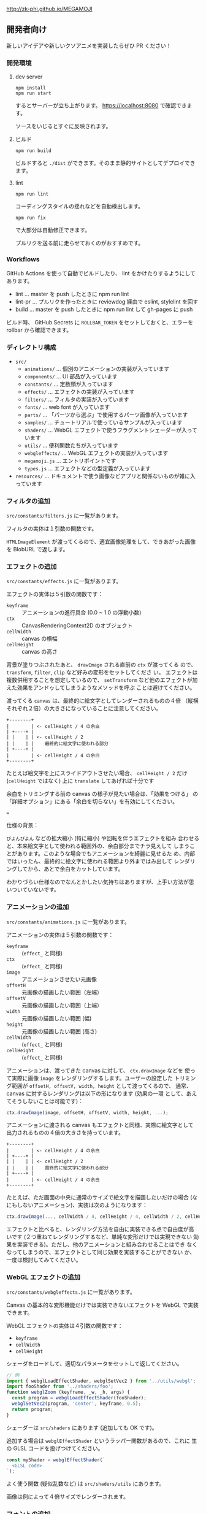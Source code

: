 http://zk-phi.github.io/MEGAMOJI

** 開発者向け

新しいアイデアや新しいクソアニメを実装したらぜひ PR ください！

*** 開発環境
**** dev server

: npm install
: npm run start

するとサーバーが立ち上がります。 https://localhost:8080 で確認できます。

ソースをいじるとすぐに反映されます。

**** ビルド

: npm run build

ビルドすると =./dist= ができます。そのまま静的サイトとしてデプロイできます。

**** lint

: npm run lint

コーディングスタイルの揺れなどを自動検出します。

: npm run fix

で大部分は自動修正できます。

プルリクを送る前に走らせておくのがおすすめです。

*** Workflows

GitHub Actions を使って自動でビルドしたり、 lint をかけたりするようにしてあります。

- lint ... master を push したときに npm run lint
- lint-pr ... プルリクを作ったときに reviewdog 経由で eslint, stylelint を回す
- build ... master を push したときに npm run lint して gh-pages に push

ビルド時、 GitHub Secrets に ~ROLLBAR_TOKEN~ をセットしておくと、エラーを
rollbar から確認できます。

*** ディレクトリ構成

- ~src/~
  - ~animations/~ ... 個別のアニメーションの実装が入っています
  - ~components/~ ... UI 部品が入っています
  - ~constants/~ ... 定数類が入っています
  - ~effects/~ ... エフェクトの実装が入っています
  - ~filters/~ ... フィルタの実装が入っています
  - ~fonts/~ ... web font が入っています
  - ~parts/~ ... 「パーツから選ぶ」で使用するパーツ画像が入っています
  - ~samples/~ ... チュートリアルで使っているサンプルが入っています
  - ~shaders/~ ... WebGL エフェクトで使うフラグメントシェーダーが入っています
  - ~utils/~ ... 便利関数たちが入っています
  - ~webgleffects/~ ... WebGL エフェクトの実装が入っています
  - ~megamoji.js~ ... エントリポイントです
  - ~types.js~ ... エフェクトなどの型定義が入っています

- ~resources/~ ... ドキュメントで使う画像などアプリと関係ないものが雑に入っています

*** フィルタの追加

~src/constants/filters.js~ に一覧があります。

フィルタの実体は１引数の関数です。

~HTMLImageElement~ が渡ってくるので、適宜画像処理をして、できあがった画像を
BlobURL で返します。

*** エフェクトの追加

~src/constants/effects.js~ に一覧があります。

エフェクトの実体は５引数の関数です：

- ~keyframe~ :: アニメーションの進行具合 (0.0 ~ 1.0 の浮動小数)
- ~ctx~ :: CanvasRenderingContext2D のオブジェクト
- ~cellWidth~ :: canvas の横幅
- ~cellHeight~ :: canvas の高さ

背景が塗りつぶされたあと、 ~drawImage~ される直前の ~ctx~ が渡ってくる
ので、 ~transform~, ~filter~, ~clip~ など好みの変形をセットしてくださ
い。 エフェクトは複数併用することを想定しているので、 ~setTransform~
など他のエフェクトが加えた効果をアンドゥしてしまうようなメソッドを呼ぶ
ことは避けてください。

渡ってくる ~canvas~ は、最終的に絵文字としてレンダーされるものの４倍
（縦横それぞれ２倍）の大きさになっていることに注意してください。

#+begin_src text
  +--------+
  |        | <- cellHeight / 4 の余白
  | +----+ |
  | |    | | <- cellHeight / 2
  | |    | |    最終的に絵文字に使われる部分
  | +----+ |
  |        | <- cellHeight / 4 の余白
  +--------+
#+end_src

たとえば絵文字を上にスライドアウトさせたい場合、 ~cellHeight / 2~ だけ
(~cellHeight~ ではなく) 上に ~translate~ してあげれば十分です

余白をトリミングする前の canvas の様子が見たい場合は、「効果をつける」
の「詳細オプション」にある「余白を切らない」を有効にしてください。

===

仕様の背景：

~びよんびよん~ などの拡大縮小 (特に縮小) や回転を伴うエフェクトを組み
合わせると、本来絵文字として使われる範囲外の、余白部分までチラ見えして
しまうことがあります。このような場合でもアニメーションを綺麗に見せるた
め、内部ではいったん、最終的に絵文字に使われる範囲より外まではみ出して
レンダリングしてから、あとで余白をカットしています。

わかりづらい仕様なのでなんとかしたい気持ちはありますが、上手い方法が思
いついていないです。

*** アニメーションの追加

~src/constants/animations.js~ に一覧があります。

アニメーションの実体は５引数の関数です：

- ~keyframe~ :: (~effect_~ と同様)
- ~ctx~ :: (~effect_~ と同様)
- ~image~ :: アニメーションさせたい元画像
- ~offsetH~ :: 元画像の描画したい範囲（左端）
- ~offsetV~ :: 元画像の描画したい範囲（上端）
- ~width~ :: 元画像の描画したい範囲 (幅)
- ~height~ :: 元画像の描画したい範囲 (高さ)
- ~cellWidth~ :: (~effect_~ と同様)
- ~cellHeight~ :: (~effect_~ と同様)

アニメーションは、渡ってきた canvas に対して、 ~ctx.drawImage~ などを
使って実際に画像 ~image~ をレンダリングするします。ユーザーの設定した
トリミング範囲が ~offsetH, offsetV, width, height~ として渡ってくるので、
通常、 canvas に対するレンダリングは以下の形になります (効果の一環
として、あえてそうしないことは可能です)：

#+begin_src javascript
  ctx.drawImage(image, offsetH, offsetV, width, height, ...);
#+end_src

アニメーションに渡される canvas もエフェクトと同様、実際に絵文字として
出力されるものの４倍の大きさを持っています。

#+begin_src text
  +--------+
  |        | <- cellHeight / 4 の余白
  | +----+ |
  | |    | | <- cellHeight / 2
  | |    | |    最終的に絵文字に使われる部分
  | +----+ |
  |        | <- cellHeight / 4 の余白
  +--------+
#+end_src

たとえば、ただ画面の中央に通常のサイズで絵文字を描画したいだけの場合
(なにもしないアニメーション)、実装は次のようになります：

#+begin_src javascript
  ctx.drawImage(..., cellWidth / 4, cellHeight / 4, cellWidth / 2, cellHeight / 2);
#+end_src

エフェクトと比べると、レンダリング方法を自由に実装できる点で自由度が高
いです (２つ重ねてレンダリングするなど、単純な変形だけでは実現できない
効果を実装できる)。ただし、他のアニメーションと組み合わせることはでき
なくなってしまうので、エフェクトとして同じ効果を実装することができない
か、一度は検討してみてください。

*** WebGL エフェクトの追加

~src/constants/webgleffects.js~ に一覧があります。

Canvas の基本的な変形機能だけでは実装できないエフェクトを WebGL で実装できます。

WebGL エフェクトの実体は４引数の関数です：

- ~keyframe~
- ~cellWidth~
- ~cellHeight~

シェーダをロードして、適切なパラメータをセットして返してください。

#+begin_src js
  // 例
  import { webglLoadEffectShader, webglSetVec2 } from '../utils/webgl';
  import fooShader from '../shaders/foo';
  function webglZoom (keyframe, _w, _h, args) {
    const program = webglLoadEffectShader(fooShader);
    webglSetVec2(program, 'center', keyframe, 0.5);
    return program;
  }
#+end_src

シェーダーは ~src/shaders~ にあります (追加しても OK です)。

追加する場合は ~webglEffectShader~ というラッパー関数があるので、これに
生の GLSL コードを投げつけてください。

#+begin_src js
  const myShader = webglEffectShader(`
    <GLSL code>
  `);
#+end_src

よく使う関数 (疑似乱数など) は ~src/shaders/utils~ にあります。

画像は例によって４倍サイズでレンダーされます。

*** フォントの追加

読み込みが遅くなるので慎重に。

以下のフォントは入れないことにしています：

- アイコンサイズに縮小すると読めない
- 収録漢字が少ない
- 他のフォントと使いたい場面が被る

フォントのライセンスをよく確認 (再配布可？改変 (woff 化) 可？) した上で、
woff 化したフォントを ~src/fonts~ に入れてください。

SIL Open Font License でライセンスされたフォントのうち、ライセンスに
「with Reserved Font Name ...」が含まれているものは原則使用しません
(woff 化にあたってフォント名を変える必要があり、面倒なため)。

woff 化にはこれ https://github.com/zk-phi/woff2sfnt-sfnt2woff を使っています。

: node sfnt2woff.js hoge.ttf hoge.woff

フォントを入れたら２つのファイルを更新してください。

- ~src/constants/fonts.ts~
- ~LICENSE.markdown~

ライセンス表記時の作者名は、アカウント名などから適当に持ってくるのではなく、
なるべく正式な表記を探してコピーしてください。
